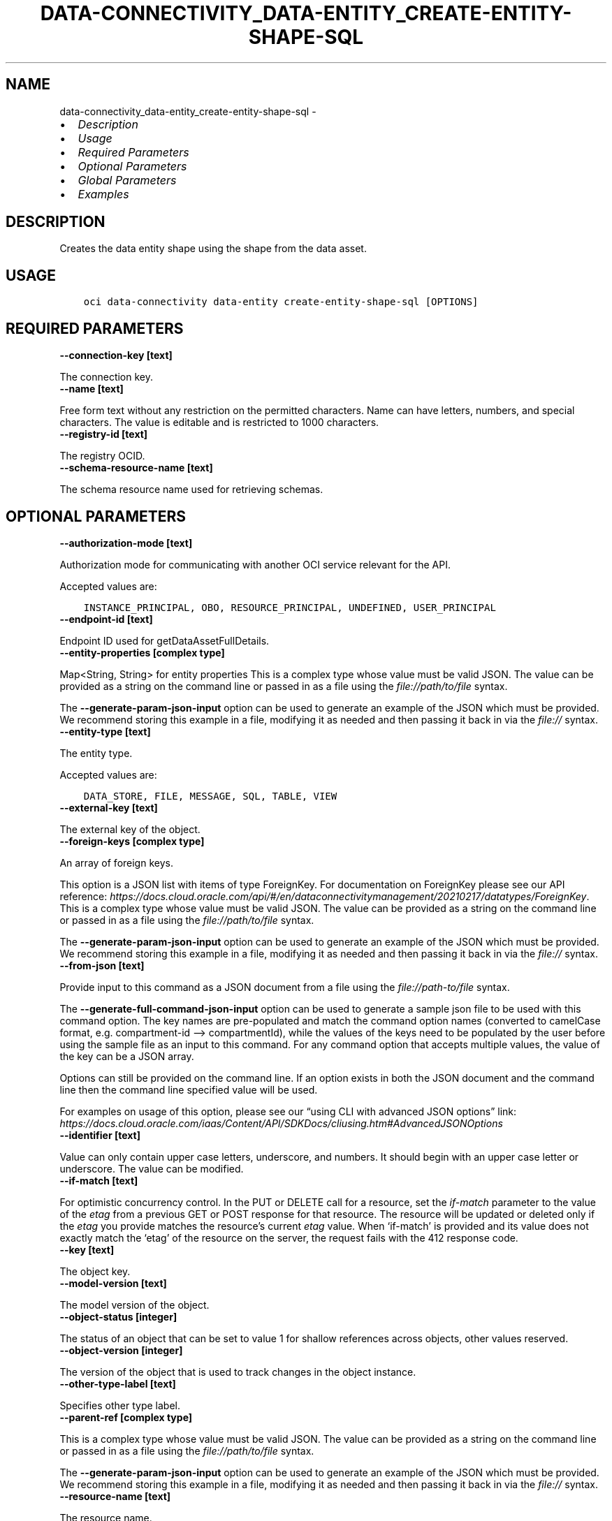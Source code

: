 .\" Man page generated from reStructuredText.
.
.TH "DATA-CONNECTIVITY_DATA-ENTITY_CREATE-ENTITY-SHAPE-SQL" "1" "Jan 24, 2023" "3.22.3" "OCI CLI Command Reference"
.SH NAME
data-connectivity_data-entity_create-entity-shape-sql \- 
.
.nr rst2man-indent-level 0
.
.de1 rstReportMargin
\\$1 \\n[an-margin]
level \\n[rst2man-indent-level]
level margin: \\n[rst2man-indent\\n[rst2man-indent-level]]
-
\\n[rst2man-indent0]
\\n[rst2man-indent1]
\\n[rst2man-indent2]
..
.de1 INDENT
.\" .rstReportMargin pre:
. RS \\$1
. nr rst2man-indent\\n[rst2man-indent-level] \\n[an-margin]
. nr rst2man-indent-level +1
.\" .rstReportMargin post:
..
.de UNINDENT
. RE
.\" indent \\n[an-margin]
.\" old: \\n[rst2man-indent\\n[rst2man-indent-level]]
.nr rst2man-indent-level -1
.\" new: \\n[rst2man-indent\\n[rst2man-indent-level]]
.in \\n[rst2man-indent\\n[rst2man-indent-level]]u
..
.INDENT 0.0
.IP \(bu 2
\fI\%Description\fP
.IP \(bu 2
\fI\%Usage\fP
.IP \(bu 2
\fI\%Required Parameters\fP
.IP \(bu 2
\fI\%Optional Parameters\fP
.IP \(bu 2
\fI\%Global Parameters\fP
.IP \(bu 2
\fI\%Examples\fP
.UNINDENT
.SH DESCRIPTION
.sp
Creates the data entity shape using the shape from the data asset.
.SH USAGE
.INDENT 0.0
.INDENT 3.5
.sp
.nf
.ft C
oci data\-connectivity data\-entity create\-entity\-shape\-sql [OPTIONS]
.ft P
.fi
.UNINDENT
.UNINDENT
.SH REQUIRED PARAMETERS
.INDENT 0.0
.TP
.B \-\-connection\-key [text]
.UNINDENT
.sp
The connection key.
.INDENT 0.0
.TP
.B \-\-name [text]
.UNINDENT
.sp
Free form text without any restriction on the permitted characters. Name can have letters, numbers, and special characters. The value is editable and is restricted to 1000 characters.
.INDENT 0.0
.TP
.B \-\-registry\-id [text]
.UNINDENT
.sp
The registry OCID.
.INDENT 0.0
.TP
.B \-\-schema\-resource\-name [text]
.UNINDENT
.sp
The schema resource name used for retrieving schemas.
.SH OPTIONAL PARAMETERS
.INDENT 0.0
.TP
.B \-\-authorization\-mode [text]
.UNINDENT
.sp
Authorization mode for communicating with another OCI service relevant for the API.
.sp
Accepted values are:
.INDENT 0.0
.INDENT 3.5
.sp
.nf
.ft C
INSTANCE_PRINCIPAL, OBO, RESOURCE_PRINCIPAL, UNDEFINED, USER_PRINCIPAL
.ft P
.fi
.UNINDENT
.UNINDENT
.INDENT 0.0
.TP
.B \-\-endpoint\-id [text]
.UNINDENT
.sp
Endpoint ID used for getDataAssetFullDetails.
.INDENT 0.0
.TP
.B \-\-entity\-properties [complex type]
.UNINDENT
.sp
Map<String, String> for entity properties
This is a complex type whose value must be valid JSON. The value can be provided as a string on the command line or passed in as a file using
the \fI\%file://path/to/file\fP syntax.
.sp
The \fB\-\-generate\-param\-json\-input\fP option can be used to generate an example of the JSON which must be provided. We recommend storing this example
in a file, modifying it as needed and then passing it back in via the \fI\%file://\fP syntax.
.INDENT 0.0
.TP
.B \-\-entity\-type [text]
.UNINDENT
.sp
The entity type.
.sp
Accepted values are:
.INDENT 0.0
.INDENT 3.5
.sp
.nf
.ft C
DATA_STORE, FILE, MESSAGE, SQL, TABLE, VIEW
.ft P
.fi
.UNINDENT
.UNINDENT
.INDENT 0.0
.TP
.B \-\-external\-key [text]
.UNINDENT
.sp
The external key of the object.
.INDENT 0.0
.TP
.B \-\-foreign\-keys [complex type]
.UNINDENT
.sp
An array of foreign keys.
.sp
This option is a JSON list with items of type ForeignKey.  For documentation on ForeignKey please see our API reference: \fI\%https://docs.cloud.oracle.com/api/#/en/dataconnectivitymanagement/20210217/datatypes/ForeignKey\fP\&.
This is a complex type whose value must be valid JSON. The value can be provided as a string on the command line or passed in as a file using
the \fI\%file://path/to/file\fP syntax.
.sp
The \fB\-\-generate\-param\-json\-input\fP option can be used to generate an example of the JSON which must be provided. We recommend storing this example
in a file, modifying it as needed and then passing it back in via the \fI\%file://\fP syntax.
.INDENT 0.0
.TP
.B \-\-from\-json [text]
.UNINDENT
.sp
Provide input to this command as a JSON document from a file using the \fI\%file://path\-to/file\fP syntax.
.sp
The \fB\-\-generate\-full\-command\-json\-input\fP option can be used to generate a sample json file to be used with this command option. The key names are pre\-populated and match the command option names (converted to camelCase format, e.g. compartment\-id –> compartmentId), while the values of the keys need to be populated by the user before using the sample file as an input to this command. For any command option that accepts multiple values, the value of the key can be a JSON array.
.sp
Options can still be provided on the command line. If an option exists in both the JSON document and the command line then the command line specified value will be used.
.sp
For examples on usage of this option, please see our “using CLI with advanced JSON options” link: \fI\%https://docs.cloud.oracle.com/iaas/Content/API/SDKDocs/cliusing.htm#AdvancedJSONOptions\fP
.INDENT 0.0
.TP
.B \-\-identifier [text]
.UNINDENT
.sp
Value can only contain upper case letters, underscore, and numbers. It should begin with an upper case letter or underscore. The value can be modified.
.INDENT 0.0
.TP
.B \-\-if\-match [text]
.UNINDENT
.sp
For optimistic concurrency control. In the PUT or DELETE call for a resource, set the \fIif\-match\fP parameter to the value of the \fIetag\fP from a previous GET or POST response for that resource. The resource will be updated or deleted only if the \fIetag\fP you provide matches the resource’s current \fIetag\fP value. When ‘if\-match’ is provided and its value does not exactly match the ‘etag’ of the resource on the server, the request fails with the 412 response code.
.INDENT 0.0
.TP
.B \-\-key [text]
.UNINDENT
.sp
The object key.
.INDENT 0.0
.TP
.B \-\-model\-version [text]
.UNINDENT
.sp
The model version of the object.
.INDENT 0.0
.TP
.B \-\-object\-status [integer]
.UNINDENT
.sp
The status of an object that can be set to value 1 for shallow references across objects, other values reserved.
.INDENT 0.0
.TP
.B \-\-object\-version [integer]
.UNINDENT
.sp
The version of the object that is used to track changes in the object instance.
.INDENT 0.0
.TP
.B \-\-other\-type\-label [text]
.UNINDENT
.sp
Specifies other type label.
.INDENT 0.0
.TP
.B \-\-parent\-ref [complex type]
.UNINDENT
.sp
This is a complex type whose value must be valid JSON. The value can be provided as a string on the command line or passed in as a file using
the \fI\%file://path/to/file\fP syntax.
.sp
The \fB\-\-generate\-param\-json\-input\fP option can be used to generate an example of the JSON which must be provided. We recommend storing this example
in a file, modifying it as needed and then passing it back in via the \fI\%file://\fP syntax.
.INDENT 0.0
.TP
.B \-\-resource\-name [text]
.UNINDENT
.sp
The resource name.
.INDENT 0.0
.TP
.B \-\-shape [complex type]
.UNINDENT
.sp
This is a complex type whose value must be valid JSON. The value can be provided as a string on the command line or passed in as a file using
the \fI\%file://path/to/file\fP syntax.
.sp
The \fB\-\-generate\-param\-json\-input\fP option can be used to generate an example of the JSON which must be provided. We recommend storing this example
in a file, modifying it as needed and then passing it back in via the \fI\%file://\fP syntax.
.INDENT 0.0
.TP
.B \-\-shape\-id [text]
.UNINDENT
.sp
The shape ID.
.INDENT 0.0
.TP
.B \-\-sql\-query [text]
.UNINDENT
.sp
sqlQuery
.INDENT 0.0
.TP
.B \-\-types [complex type]
.UNINDENT
.sp
This is a complex type whose value must be valid JSON. The value can be provided as a string on the command line or passed in as a file using
the \fI\%file://path/to/file\fP syntax.
.sp
The \fB\-\-generate\-param\-json\-input\fP option can be used to generate an example of the JSON which must be provided. We recommend storing this example
in a file, modifying it as needed and then passing it back in via the \fI\%file://\fP syntax.
.INDENT 0.0
.TP
.B \-\-unique\-keys [complex type]
.UNINDENT
.sp
An array of unique keys.
.sp
This option is a JSON list with items of type UniqueKey.  For documentation on UniqueKey please see our API reference: \fI\%https://docs.cloud.oracle.com/api/#/en/dataconnectivitymanagement/20210217/datatypes/UniqueKey\fP\&.
This is a complex type whose value must be valid JSON. The value can be provided as a string on the command line or passed in as a file using
the \fI\%file://path/to/file\fP syntax.
.sp
The \fB\-\-generate\-param\-json\-input\fP option can be used to generate an example of the JSON which must be provided. We recommend storing this example
in a file, modifying it as needed and then passing it back in via the \fI\%file://\fP syntax.
.SH GLOBAL PARAMETERS
.sp
Use \fBoci \-\-help\fP for help on global parameters.
.sp
\fB\-\-auth\-purpose\fP, \fB\-\-auth\fP, \fB\-\-cert\-bundle\fP, \fB\-\-cli\-auto\-prompt\fP, \fB\-\-cli\-rc\-file\fP, \fB\-\-config\-file\fP, \fB\-\-connection\-timeout\fP, \fB\-\-debug\fP, \fB\-\-defaults\-file\fP, \fB\-\-endpoint\fP, \fB\-\-generate\-full\-command\-json\-input\fP, \fB\-\-generate\-param\-json\-input\fP, \fB\-\-help\fP, \fB\-\-latest\-version\fP, \fB\-\-max\-retries\fP, \fB\-\-no\-retry\fP, \fB\-\-opc\-client\-request\-id\fP, \fB\-\-opc\-request\-id\fP, \fB\-\-output\fP, \fB\-\-profile\fP, \fB\-\-query\fP, \fB\-\-raw\-output\fP, \fB\-\-read\-timeout\fP, \fB\-\-region\fP, \fB\-\-release\-info\fP, \fB\-\-request\-id\fP, \fB\-\-version\fP, \fB\-?\fP, \fB\-d\fP, \fB\-h\fP, \fB\-i\fP, \fB\-v\fP
.SH EXAMPLES
.sp
Copy the following CLI commands into a file named example.sh. Run the command by typing “bash example.sh” and replacing the example parameters with your own.
.sp
Please note this sample will only work in the POSIX\-compliant bash\-like shell. You need to set up \fI\%the OCI configuration\fP <\fBhttps://docs.oracle.com/en-us/iaas/Content/API/SDKDocs/cliinstall.htm#configfile\fP> and \fI\%appropriate security policies\fP <\fBhttps://docs.oracle.com/en-us/iaas/Content/Identity/Concepts/policygetstarted.htm\fP> before trying the examples.
.INDENT 0.0
.INDENT 3.5
.sp
.nf
.ft C
    export display_name=<substitute\-value\-of\-display_name> # https://docs.cloud.oracle.com/en\-us/iaas/tools/oci\-cli/latest/oci_cli_docs/cmdref/data\-connectivity/registry/create.html#cmdoption\-display\-name
    export connection_key=<substitute\-value\-of\-connection_key> # https://docs.cloud.oracle.com/en\-us/iaas/tools/oci\-cli/latest/oci_cli_docs/cmdref/data\-connectivity/data\-entity/create\-entity\-shape\-sql.html#cmdoption\-connection\-key
    export schema_resource_name=<substitute\-value\-of\-schema_resource_name> # https://docs.cloud.oracle.com/en\-us/iaas/tools/oci\-cli/latest/oci_cli_docs/cmdref/data\-connectivity/data\-entity/create\-entity\-shape\-sql.html#cmdoption\-schema\-resource\-name

    registry_id=$(oci data\-connectivity registry create \-\-display\-name $display_name \-\-query data.id \-\-raw\-output)

    oci data\-connectivity data\-entity create\-entity\-shape\-sql \-\-connection\-key $connection_key \-\-name $name \-\-registry\-id $registry_id \-\-schema\-resource\-name $schema_resource_name
.ft P
.fi
.UNINDENT
.UNINDENT
.SH AUTHOR
Oracle
.SH COPYRIGHT
2016, 2023, Oracle
.\" Generated by docutils manpage writer.
.

